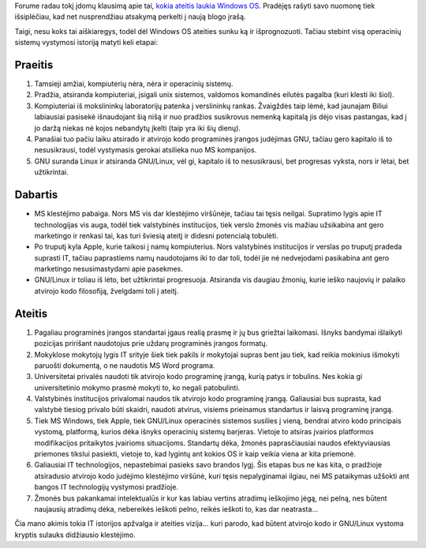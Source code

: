 .. title: IT evoliucija
.. slug: it-evoliucija
.. date: 2008-11-19 08:13:00 UTC+02:00
.. tags: floss, vizija
.. type: text

Forume radau tokį įdomų klausimą apie tai, `kokia ateitis laukia Windows OS
<http://www.ubuntu.lt/render/Forum;thread,3060>`_. Pradėjęs rašyti savo nuomonę
tiek išsiplėčiau, kad net nusprendžiau atsakymą perkelti į naują blogo įrašą.

Taigi, nesu koks tai aiškiaregys, todėl dėl Windows OS ateities sunku ką ir
išprognozuoti. Tačiau stebint visą operacinių sistemų vystymosi istoriją matyti
keli etapai:

Praeitis
========

1. Tamsieji amžiai, kompiuterių nėra, nėra ir operacinių sistemų.

2. Pradžia, atsiranda kompiuteriai, įsigali unix sistemos, valdomos komandinės
   eilutės pagalba (kuri klesti iki šiol).

3. Kompiuteriai iš mokslininkų laboratorijų patenka į verslininkų rankas.
   Žvaigždės taip lėmė, kad jaunajam Biliui labiausiai pasisekė išnaudojant šią
   nišą ir nuo pradžios susikrovus nemenką kapitalą jis dėjo visas pastangas,
   kad į jo daržą niekas nė kojos nebandytų įkelti (taip yra iki šių dienų).

4. Panašiai tuo pačiu laiku atsirado ir atvirojo kodo programinės įrangos
   judėjimas GNU, tačiau gero kapitalo iš to nesusikrausi, todėl vystymasis
   gerokai atsilieka nuo MS kompanijos.

5. GNU suranda Linux ir atsiranda GNU/Linux, vėl gi, kapitalo iš to
   nesusikrausi, bet progresas vyksta, nors ir lėtai, bet užtikrintai.

Dabartis
========

- MS klestėjimo pabaiga. Nors MS vis dar klestėjimo viršūnėje, tačiau tai tęsis
  neilgai. Supratimo lygis apie IT technologijas vis auga, todėl tiek
  valstybinės institucijos, tiek verslo žmonės vis mažiau užsikabina ant gero
  marketingo ir renkasi tai, kas turi šviesią ateitį ir didesni potencialą
  tobulėti.

- Po truputį kyla Apple, kurie taikosi į namų kompiuterius. Nors valstybinės
  institucijos ir verslas po truputį pradeda suprasti IT, tačiau paprastiems
  namų naudotojams iki to dar toli, todėl jie nė nedvejodami pasikabina ant
  gero marketingo nesusimastydami apie pasekmes.

- GNU/Linux ir toliau iš lėto, bet užtikrintai progresuoja. Atsiranda vis
  daugiau žmonių, kurie ieško naujovių ir palaiko atvirojo kodo filosofiją,
  žvelgdami toli į ateitį.

Ateitis
=======

1. Pagaliau programinės įrangos standartai įgaus realią prasmę ir jų bus
   griežtai laikomasi. Išnyks bandymai išlaikyti pozicijas pririšant naudotojus
   prie uždarų programinės įrangos formatų.

2. Mokyklose mokytojų lygis IT srityje šiek tiek pakils ir mokytojai supras
   bent jau tiek, kad reikia mokinius išmokyti paruošti dokumentą, o ne
   naudotis MS Word programa.

3. Universitetai privalės naudoti tik atvirojo kodo programinę įrangą, kurią
   patys ir tobulins. Nes kokia gi universitetinio mokymo prasmė mokyti to, ko
   negali patobulinti.

4. Valstybinės institucijos privalomai naudos tik atvirojo kodo programinę
   įrangą. Galiausiai bus suprasta, kad valstybė tiesiog privalo būti skaidri,
   naudoti atvirus, visiems prieinamus standartus ir laisvą programinę įrangą.

5. Tiek MS Windows, tiek Apple, tiek GNU/Linux operacinės sistemos susilies į
   vieną, bendrai atviro kodo principais vystomą, platformą, kurios dėka išnyks
   operacinių sistemų barjeras. Vietoje to atsiras įvairios platformos
   modifikacijos pritaikytos įvairioms situacijoms.  Standartų dėka, žmonės
   paprasčiausiai naudos efektyviausias priemones tikslui pasiekti, vietoje to,
   kad lygintų ant kokios OS ir kaip veikia viena ar kita priemonė.

6. Galiausiai IT technologijos, nepastebimai pasieks savo brandos lygį.  Šis
   etapas bus ne kas kita, o pradžioje atsiradusio atvirojo kodo judėjimo
   klestėjimo viršūnė, kuri tęsis nepalyginamai ilgiau, nei MS pataikymas
   užšokti ant bangos IT technologijų vystymosi pradžioje.

7. Žmonės bus pakankamai intelektualūs ir kur kas labiau vertins atradimų
   ieškojimo jėgą, nei pelną, nes būtent naujausių atradimų dėka, nebereikės
   ieškoti pelno, reikės ieškoti to, kas dar neatrasta...

Čia mano akimis tokia IT istorijos apžvalga ir ateities vizija... kuri parodo,
kad būtent atvirojo kodo ir GNU/Linux vystoma kryptis sulauks didžiausio
klestėjimo.

